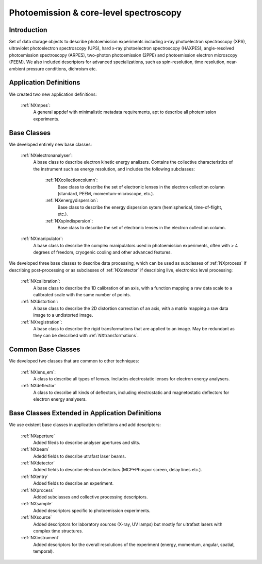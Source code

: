 .. _Mpes-Structure:

==============================================
Photoemission & core-level spectroscopy
==============================================

.. index::
   IntroductionMpes
   MpesAppDef
   MpesBC
   MpesCommonBC
   MpesExtendedBC


.. _IntroductionMpes:

Introduction
############

Set of data storage objects to describe photoemission experiments including x-ray photoelectron spectroscopy (XPS), ultraviolet photoelectron spectroscopy (UPS),
hard x-ray photoelectron spectroscopy (HAXPES), angle-resolved photoemission spectroscopy (ARPES), two-photon photoemission (2PPE) 
and photoemission electron microscopy (PEEM). We also included descriptors for advanced specializations, such as spin-resolution, time resolution, 
near-ambient pressure conditions, dichroism etc.

.. _MpesAppDef:

Application Definitions
#######################

We created two new application definitions:

    :ref:`NXmpes`:
       A general appdef with minimalistic metadata requirements, apt to describe all photemission experiments.

.. _MpesBC:

Base Classes
############

We developed entirely new base classes:

    :ref:`NXelectronanalyser`:
       A base class to describe electron kinetic energy analizers. Contains the collective characteristics of the instrument such as energy resolution, and includes the following subclasses:

          :ref:`NXcollectioncolumn`:
             Base class to describe the set of electronic lenses in the electron collection column (standard, PEEM, momentum-microscope, etc.).

          :ref:`NXenergydispersion`:
             Base class to describe the energy dispersion sytem (hemispherical, time-of-flight, etc.).

          :ref:`NXspindispersion`:
             Base class to describe the set of electronic lenses in the electron collection column.

    :ref:`NXmanipulator`:
       A base class to describe the complex manipulators used in photoemission experiments, often with > 4 degrees of freedom, 
       cryogenic cooling and other advanced features.

We developed three base classes to describe data processing, which can be used as subclasses of :ref:`NXprocess` if describing post-processing or as subclasses of :ref:`NXdetector` if describing live, electronics level processing:

    :ref:`NXcalibration`:
       A base class to describe the 1D calibration of an axis, with a function mapping a raw data scale to a calibrated scale with the same number of points.

    :ref:`NXdistortion`:
       A base class to describe the 2D distortion correction of an axis, with a matrix mapping a raw data image to a undistorted image.

    :ref:`NXregistration`:
       A base class to describe the rigid transformations that are applied to an image. May be redundant as they can be described with :ref:`NXtransformations`.

.. _MpesCommonBC:

Common Base Classes
###################

We developed two classes that are common to other techniques:

    :ref:`NXlens_em`:
       A class to describe all types of lenses. Includes electrostatic lenses for electron energy analysers.

    :ref:`NXdeflector`
       A class to describe all kinds of deflectors, including electrostatic and magnetostatic deflectors for electron energy analysers.  

.. _MpesExtendedBC:

Base Classes Extended in Application Definitions
################################################

We use existent base classes in application definitions and add descriptors:

    :ref:`NXaperture`
       Added fileds to describe analyser apertures and slits.

    :ref:`NXbeam`
       Adedd fields to describe utrafast laser beams.

    :ref:`NXdetector`
       Added fields to describe electron detectors (MCP+Phospor screen, delay lines etc.).

    :ref:`NXentry`
       Added fields to describe an experiment.

    :ref:`NXprocess`
       Added subclasses and collective processing descriptors.

    :ref:`NXsample`
       Added descriptors specific to photoemission experiments.

    :ref:`NXsource`
       Added descriptors for laboratory sources (X-ray, UV lamps) but mostly for ultrafast lasers with complex time structures.

    :ref:`NXinstrument`
      Added descriptors for the overall resolutions of the experiment (energy, momentum, angular, spatial, temporal).
